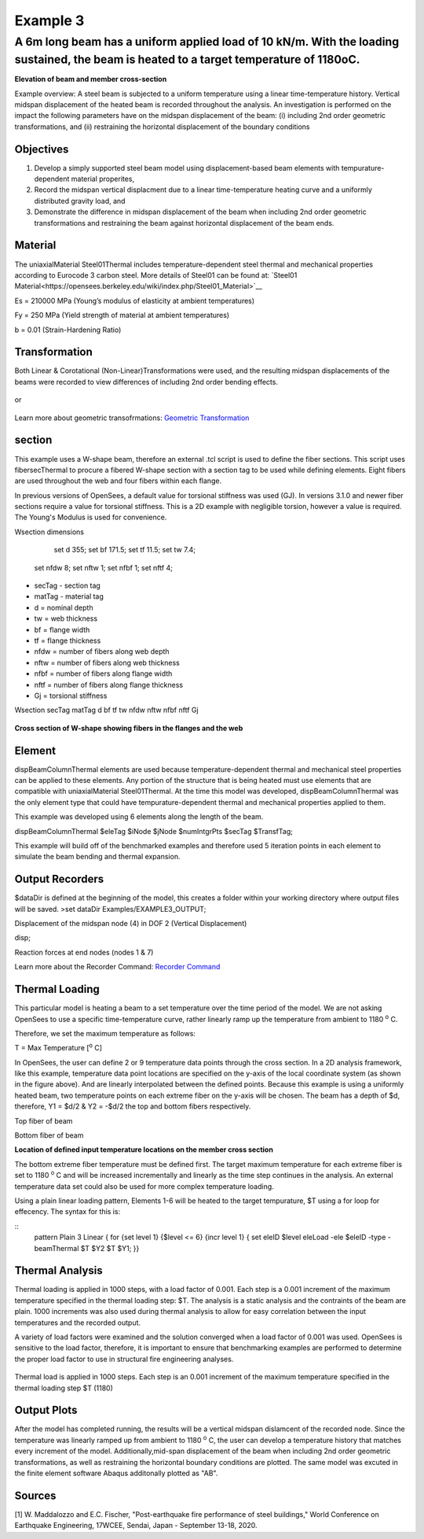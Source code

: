 *********
Example 3
*********

A 6m long beam has a uniform applied load of 10 kN/m. With the loading sustained, the beam is heated to a target temperature of 1180oC.
^^^^^^^^^^^^^^^^^^^^^^^^^^^^^^^^^^^^^^^^^^^^^^^^^^^^^^^^^^^^^^^^^^^^^^^^^^^^^^^^^^^^^^^^^^^^^^^^^^^^^^^^^^^^^^^^^^^^^^^^^^^^^^^^^^^^^^^

.. figure:: figures/Example3_fig1.png
	:align: center
    :width: 400px
	:figclass: align-center

**Elevation of beam and member cross-section**

Example overview: A steel beam is subjected to a uniform temperature
using a linear time-temperature history. Vertical midspan displacement
of the heated beam is recorded throughout the analysis. An investigation
is performed on the impact the following parameters have on the midspan
displacement of the beam: (i) including 2nd order geometric
transformations, and (ii) restraining the horizontal displacement of the
boundary conditions


Objectives
----------


1. Develop a simply supported steel beam model using displacement-based
   beam elements with tempurature-dependent material properites,
2. Record the midspan vertical displacment due to a linear
   time-temperature heating curve and a uniformly distributed gravity
   load, and
3. Demonstrate the difference in midspan displacement of the beam when
   including 2nd order geometric transformations and restraining the
   beam against horizontal displacement of the beam ends.

Material
--------

The uniaxialMaterial Steel01Thermal includes temperature-dependent steel thermal and mechanical properties according to Eurocode 3 carbon steel. More details of Steel01 can be found at: `Steel01 Material<https://opensees.berkeley.edu/wiki/index.php/Steel01_Material>`__

.. function:: uniaxialMaterial Steel01Thermal $matTag $Fy $Es $b;

Es = 210000 MPa (Young’s modulus of elasticity at ambient temperatures)

Fy = 250 MPa (Yield strength of material at ambient temperatures)

b = 0.01 (Strain-Hardening Ratio)



Transformation
--------------

Both Linear & Corotational (Non-Linear)Transformations were used, and
the resulting midspan displacements of the beams were recorded to view
differences of including 2nd order bending effects.

    .. function:: geomTransf Linear $transftag;

or

    .. function:: geomTransf Corotational $transftag;

Learn more about geometric transofrmations: `Geometric
Transformation <http://opensees.berkeley.edu/wiki/index.php/Geometric_Transformation_Command>`__

section
-------

This example uses a W-shape beam, therefore an external .tcl script is used to define the fiber sections. This script uses fibersecThermal to procure a fibered W-shape section with a section tag to be used while defining elements. Eight fibers are used throughout the web and four fibers within each flange. 

In previous versions of OpenSees, a default value for torsional stiffness was used (GJ). In versions 3.1.0 and newer fiber sections require a value for torsional stiffness. This is a 2D example with negligible torsion, however a value is required. The Young's Modulus is used for convenience. 

Wsection dimensions

	set d 355; 		
	set bf 171.5; 	
	set tf 11.5; 	
	set tw 7.4; 	
    set nfdw 8;		
    set nftw 1;		
    set nfbf 1;		
    set nftf 4;		


* secTag - section tag
* matTag - material tag
* d  = nominal depth
* tw = web thickness
* bf = flange width
* tf = flange thickness
* nfdw = number of fibers along web depth 
* nftw = number of fibers along web thickness
* nfbf = number of fibers along flange width
* nftf = number of fibers along flange thickness 
* Gj = torsional stiffness

Wsection secTag matTag d bf tf tw nfdw nftw nfbf nftf Gj 

.. function::Wsection 1 1 $d $bf $tf $tw 8 1 1 4 $Es

.. figure:: figures/Wsection_FiberSection.png
	:align: center
	:figclass: align-center

**Cross section of W-shape showing fibers in the flanges and the web**

Element
-------

dispBeamColumnThermal elements are used because temperature-dependent
thermal and mechanical steel properties can be applied to these
elements. Any portion of the structure that is being heated must use
elements that are compatible with uniaxialMaterial Steel01Thermal. At
the time this model was developed, dispBeamColumnThermal was the only
element type that could have tempurature-dependent thermal and
mechanical properties applied to them.

This example was developed using 6 elements along the length of the
beam.

dispBeamColumnThermal $eleTag $iNode $jNode $numIntgrPts $secTag $TransfTag;

.. function:: element dispBeamColumnThermal $secTag 1 2 5 $secTag $transftag;


This example will build off of the benchmarked examples and therefore
used 5 iteration points in each element to simulate the beam bending and
thermal expansion.


Output Recorders
----------------

$dataDir is defined at the beginning of the model, this creates a folder
within your working directory where output files will be saved. >set
dataDir Examples/EXAMPLE3\_OUTPUT;

.. function:: file mkdir $dataDir;

Displacement of the midspan node (4) in DOF 2 (Vertical Displacement)

.. function:: recorder Node -file $dataDir/Midspan\_Disp.out" -time -node 4 -dof 2
disp;

Reaction forces at end nodes (nodes 1 & 7) 

.. function:: recorder Node -file $dataDir/RXNs.out -time -node 1 7 -dof 2 reaction;

Learn more about the Recorder Command: `Recorder
Command <http://opensees.berkeley.edu/wiki/index.php/Recorder_Command>`__


Thermal Loading
---------------

This particular model is heating a beam to a set temperature over the
time period of the model. We are not asking OpenSees to use a specific
time-temperature curve, rather linearly ramp up the temperature from
ambient to 1180 :sup:`o` C.

Therefore, we set the maximum temperature as follows:

T = Max Temperature [:sup:`o` C] 

.. function:: set T 1180;

In OpenSees, the user can define 2 or 9 temperature data points
through the cross section. In a 2D analysis framework, like this
example, temperature data point locations are specified on the y-axis of
the local coordinate system (as shown in the figure above). And are
linearly interpolated between the defined points. Because this example
is using a uniformly heated beam, two temperature points on each extreme
fiber on the y-axis will be chosen. The beam has a depth of
$d, therefore, Y1 = $d/2 & Y2 = -$d/2 the top and bottom fibers
respectively.

Top fiber of beam 

.. function:: set Y1 [expr $d/2];

Bottom fiber of beam 

.. function:: set Y2 [expr -$d/2];

.. figure:: figures/Example3_fig2.png
	:align: center
    :width: 400px
	:figclass: align-center


**Location of defined input temperature locations on the member cross section**


The bottom extreme fiber temperature must be defined first. The target
maximum temperature for each extreme fiber is set to 1180 :sup:`o` C and will be
increased incrementally and linearly as the time step continues in the
analysis. An external temperature data set could also be used for more
complex temperature loading.

Using a plain linear loading pattern, Elements 1-6 will be heated to the
target tempurature, $T using a for loop for effecency. The syntax for this is: 

::
    pattern Plain 3 Linear {
    for {set level 1} {$level <= 6} {incr level 1} {
    set eleID $level
    eleLoad -ele $eleID -type -beamThermal $T $Y2 $T $Y1;
    }}


Thermal Analysis
----------------

Thermal loading is applied in 1000 steps, with a load factor of 0.001.
Each step is a 0.001 increment of the maximum temperature specified in
the thermal loading step: $T. The analysis is a static analysis and the
contraints of the beam are plain. 1000 increments was also used during
thermal analysis to allow for easy correlation between the input
temperatures and the recorded output.

A variety of load factors were examined and the solution converged when
a load factor of 0.001 was used. OpenSees is sensitive to the load
factor, therefore, it is important to ensure that benchmarking examples
are performed to determine the proper load factor to use in structural
fire engineering analyses.

.. figure:: set Nstep 1000;

Thermal load is applied in 1000 steps. Each step is an 0.001 increment
of the maximum temperature specified in the thermal loading step $T
(1180)

.. figure:: set Factor [expr 1.0/$Nstep];

.. figure:: integrator LoadControl $Factor;

.. figure:: analyze $Nstep;


Output Plots
------------

After the model has completed running, the results will be a vertical
midspan dislamcent of the recorded node. Since the temperature was
linearly ramped up from ambient to 1180 :sup:`o` C, the user can develop a
temperature history that matches every increment of the model.
Additionally,mid-span displacement of the beam when including 2nd order
geometric transformations, as well as restraining the horizontal
boundary conditions are plotted. The same model was excuted in the finite element software Abaqus additonally plotted as "AB". 


   .. figure:: figures/Example3_Output.png
	:align: center
    :width: 400px
	:figclass: align-center


Sources
-------

[1] W. Maddalozzo and E.C. Fischer, "Post-earthquake fire performance of steel buildings," World Conference on Earthquake Engineering, 17WCEE,
Sendai, Japan - September 13-18, 2020.

